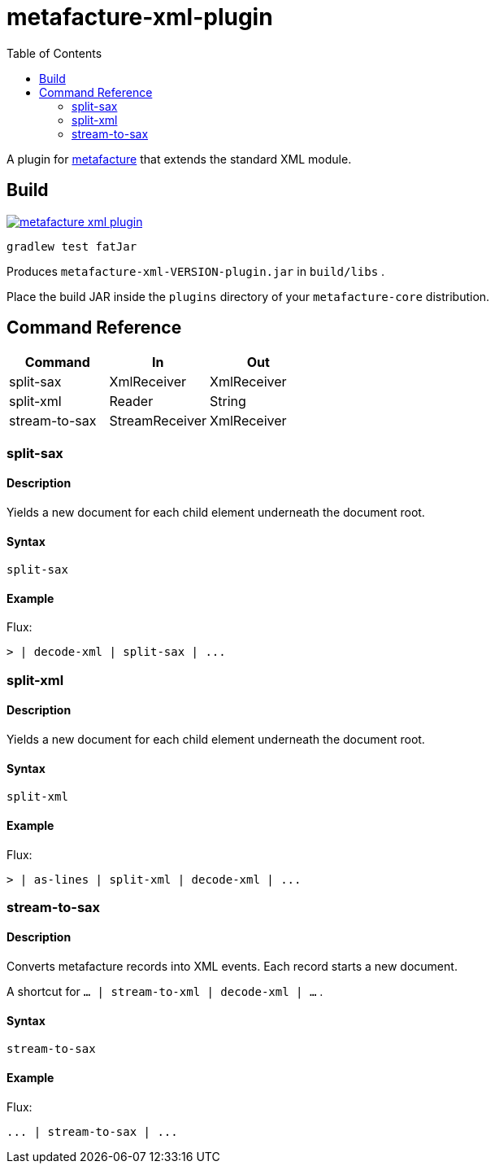 = metafacture-xml-plugin
:toc:

A plugin for link:https://github.com/metafacture/metafacture-core[metafacture] that extends the standard XML module.

== Build

image::https://jitpack.io/v/eberhardtj/metafacture-xml-plugin.svg[link="https://jitpack.io/#eberhardtj/metafacture-xml-plugin"]

```
gradlew test fatJar
```

Produces `metafacture-xml-VERSION-plugin.jar` in `build/libs` .

Place the build JAR inside the `plugins` directory of your `metafacture-core` distribution.

== Command Reference

|===
|Command | In | Out

|split-sax
|XmlReceiver
|XmlReceiver

|split-xml
|Reader
|String

|stream-to-sax
|StreamReceiver
|XmlReceiver

|===

=== split-sax

==== Description

Yields a new document for each child element underneath the document root.

==== Syntax

```
split-sax
```

==== Example

Flux:

```
> | decode-xml | split-sax | ...
```


=== split-xml

==== Description

Yields a new document for each child element underneath the document root.

==== Syntax

```
split-xml
```

==== Example

Flux:

```
> | as-lines | split-xml | decode-xml | ...
```



=== stream-to-sax

==== Description

Converts metafacture records into XML events. Each record starts a new document.

A shortcut for `... | stream-to-xml | decode-xml | ...` .

==== Syntax

```
stream-to-sax
```


==== Example

Flux:

```
... | stream-to-sax | ...
```
